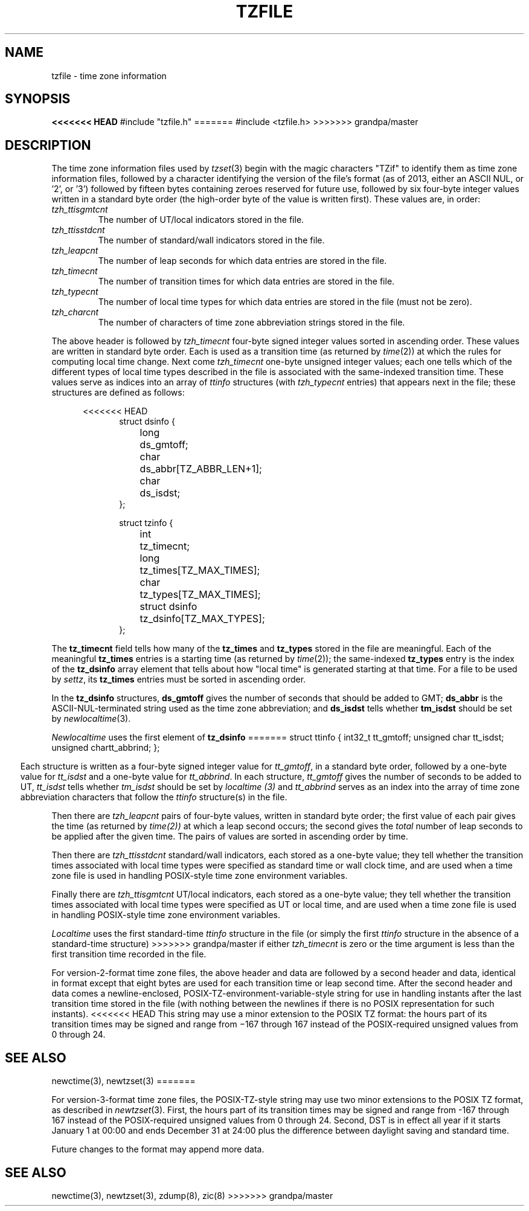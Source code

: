 .TH TZFILE 5
.SH NAME
tzfile \- time zone information
.SH SYNOPSIS
.B
<<<<<<< HEAD
#include "tzfile.h"
=======
#include <tzfile.h>
>>>>>>> grandpa/master
.SH DESCRIPTION
The time zone information files used by
.IR tzset (3)
begin with the magic characters "TZif" to identify them as
time zone information files,
followed by a character identifying the version of the file's format
(as of 2013, either an ASCII NUL, or '2', or '3')
followed by fifteen bytes containing zeroes reserved for future use,
followed by six four-byte integer values
written in a standard byte order
(the high-order byte of the value is written first).
These values are,
in order:
.TP
.I tzh_ttisgmtcnt
The number of UT/local indicators stored in the file.
.TP
.I tzh_ttisstdcnt
The number of standard/wall indicators stored in the file.
.TP
.I tzh_leapcnt
The number of leap seconds for which data entries are stored in the file.
.TP
.I tzh_timecnt
The number of transition times for which data entries are stored
in the file.
.TP
.I tzh_typecnt
The number of local time types for which data entries are stored
in the file (must not be zero).
.TP
.I tzh_charcnt
The number of characters of time zone abbreviation strings
stored in the file.
.PP
The above header is followed by
.I tzh_timecnt
four-byte signed integer values sorted in ascending order.
These values are written in standard byte order.
Each is used as a transition time (as returned by
.IR time (2))
at which the rules for computing local time change.
Next come
.I tzh_timecnt
one-byte unsigned integer values;
each one tells which of the different types of local time types
described in the file is associated with the same-indexed transition time.
These values serve as indices into an array of
.I ttinfo
structures (with
.I tzh_typecnt
entries) that appears next in the file;
these structures are defined as follows:
.in +.5i
.sp
.nf
<<<<<<< HEAD
.in +.5i
.ta .5i +\w'struct dsinfo  'u
struct dsinfo {
	long	ds_gmtoff;
	char	ds_abbr[TZ_ABBR_LEN+1];
	char	ds_isdst;
};

struct tzinfo {
	int	tz_timecnt;
	long	tz_times[TZ_MAX_TIMES];
	char	tz_types[TZ_MAX_TIMES];
	struct dsinfo	tz_dsinfo[TZ_MAX_TYPES];
};
.fi
.PP
The
.B tz_timecnt
field tells how many of the
.B tz_times
and
.B tz_types
stored in the file are meaningful.
Each of the meaningful
.B tz_times
entries is a starting time (as returned by
.IR time (2));
the same-indexed
.B tz_types
entry is the index of the
.B tz_dsinfo
array element that tells about how "local time" is generated starting at that
time.
For a file to be used by
.IR settz ,
its
.B tz_times
entries must be sorted in ascending order.
.PP
In the
.B tz_dsinfo
structures,
.B ds_gmtoff
gives the number of seconds that should be added to GMT;
.B ds_abbr
is the ASCII-NUL-terminated string used as the time zone abbreviation;
and
.B
ds_isdst
tells whether
.B
tm_isdst
should be set by
.IR newlocaltime (3).
.PP
.I Newlocaltime
uses the first element of
.B tz_dsinfo
=======
.ta .5i +\w'unsigned char\0\0'u
struct ttinfo {
	int32_t	tt_gmtoff;
	unsigned char	tt_isdst;
	unsigned char	tt_abbrind;
};
.in -.5i
.fi
.sp
Each structure is written as a four-byte signed integer value for
.IR tt_gmtoff ,
in a standard byte order, followed by a one-byte value for
.I tt_isdst
and a one-byte value for
.IR tt_abbrind .
In each structure,
.I tt_gmtoff
gives the number of seconds to be added to UT,
.I tt_isdst
tells whether
.I tm_isdst
should be set by
.I localtime (3)
and
.I tt_abbrind
serves as an index into the array of time zone abbreviation characters
that follow the
.I ttinfo
structure(s) in the file.
.PP
Then there are
.I tzh_leapcnt
pairs of four-byte values, written in standard byte order;
the first value of each pair gives the time
(as returned by
.IR time(2))
at which a leap second occurs;
the second gives the
.I total
number of leap seconds to be applied after the given time.
The pairs of values are sorted in ascending order by time.
.PP
Then there are
.I tzh_ttisstdcnt
standard/wall indicators, each stored as a one-byte value;
they tell whether the transition times associated with local time types
were specified as standard time or wall clock time,
and are used when a time zone file is used in handling POSIX-style
time zone environment variables.
.PP
Finally there are
.I tzh_ttisgmtcnt
UT/local indicators, each stored as a one-byte value;
they tell whether the transition times associated with local time types
were specified as UT or local time,
and are used when a time zone file is used in handling POSIX-style
time zone environment variables.
.PP
.I Localtime
uses the first standard-time
.I ttinfo
structure in the file
(or simply the first
.I ttinfo
structure in the absence of a standard-time structure)
>>>>>>> grandpa/master
if either
.I tzh_timecnt
is zero or the time argument is less than the first transition time recorded
in the file.
.PP
For version-2-format time zone files,
the above header and data are followed by a second header and data,
identical in format except that
eight bytes are used for each transition time or leap second time.
After the second header and data comes a newline-enclosed,
POSIX-TZ-environment-variable-style string for use in handling instants
after the last transition time stored in the file
(with nothing between the newlines if there is no POSIX representation for
such instants).
<<<<<<< HEAD
This string may use a minor extension to the POSIX TZ format: the
hours part of its transition times may be signed and range from
\(mi167 through 167 instead of the POSIX-required unsigned values
from 0 through 24.
.SH SEE ALSO
newctime(3), newtzset(3)
=======
.PP
For version-3-format time zone files, the POSIX-TZ-style string may
use two minor extensions to the POSIX TZ format, as described in
.IR newtzset (3).
First, the hours part of its transition times may be signed and range from
\-167 through 167 instead of the POSIX-required unsigned values
from 0 through 24.  Second, DST is in effect all year if it starts
January 1 at 00:00 and ends December 31 at 24:00 plus the difference
between daylight saving and standard time.
.PP
Future changes to the format may append more data.
.SH SEE ALSO
newctime(3), newtzset(3), zdump(8), zic(8)
>>>>>>> grandpa/master
.\" This file is in the public domain, so clarified as of
.\" 1996-06-05 by Arthur David Olson.
